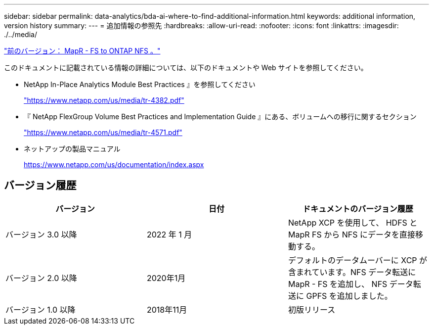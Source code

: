 ---
sidebar: sidebar 
permalink: data-analytics/bda-ai-where-to-find-additional-information.html 
keywords: additional information, version history 
summary:  
---
= 追加情報の参照先
:hardbreaks:
:allow-uri-read: 
:nofooter: 
:icons: font
:linkattrs: 
:imagesdir: ./../media/


link:bda-ai-mapr-fs-to-ontap-nfs.html["前のバージョン： MapR - FS to ONTAP NFS 。"]

[role="lead"]
このドキュメントに記載されている情報の詳細については、以下のドキュメントや Web サイトを参照してください。

* NetApp In-Place Analytics Module Best Practices 』を参照してください
+
https://www.netapp.com/us/media/tr-4382.pdf["https://www.netapp.com/us/media/tr-4382.pdf"^]

* 『 NetApp FlexGroup Volume Best Practices and Implementation Guide 』にある、ボリュームへの移行に関するセクション
+
https://www.netapp.com/us/media/tr-4571.pdf["https://www.netapp.com/us/media/tr-4571.pdf"^]

* ネットアップの製品マニュアル
+
https://www.netapp.com/us/documentation/index.aspx[]





== バージョン履歴

|===
| バージョン | 日付 | ドキュメントのバージョン履歴 


| バージョン 3.0 以降 | 2022 年 1 月 | NetApp XCP を使用して、 HDFS と MapR FS から NFS にデータを直接移動する。 


| バージョン 2.0 以降 | 2020年1月 | デフォルトのデータムーバーに XCP が含まれています。NFS データ転送に MapR - FS を追加し、 NFS データ転送に GPFS を追加しました。 


| バージョン 1.0 以降 | 2018年11月 | 初版リリース 
|===